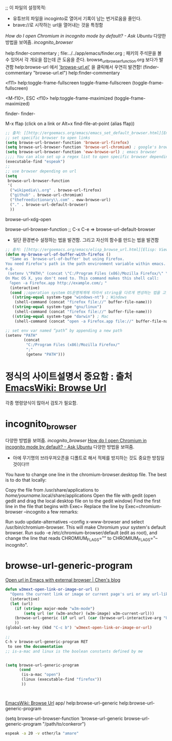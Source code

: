 ;; 이 파일의 설정목적:
   - 유튜브의 파일을 incoginto로 열어서 기록이 남는 번거로움을 줄인다.
   - brave://로 시작하는 url을 열어내는 것을 특정함
[[incognito_browser][How do I open Chromium in incognito mode by default? - Ask Ubuntu]] 다양한 방법을 보여줌. [[incognito_browser]]


help:finder-commentary ; file:../../app/emacs/finder.org
; 패키의 주석문을 볼 수 있어서 각 개요을 잡는데 큰 도움을 준다. browse_url_browser_function.org 보다가 발견함
help:browse-url 에서 _'browse-url.el'_ 을 클릭해서 우연히 발견함! 
(finder-commentary "browse-url.el") help:finder-commentary




<f11>
help:toggle-frame-fullscreen toggle-frame-fullscreen
(toggle-frame-fullscreen)


<M-f10>, ESC <f10>
help:toggle-frame-maximized (toggle-frame-maximized)


finder-
finder-

M-x ffap (click on a link or Alt+x find-file-at-point (alias ffap))
#+BEGIN_SRC emacs-lisp
;; 출처: [[http://ergoemacs.org/emacs/emacs_set_default_browser.html][Emacs: Set Default Browser]]
;; set specific browser to open links
(setq browse-url-browser-function 'browse-url-firefox)
(setq browse-url-browser-function 'browse-url-chromium) ; google's browser
(setq browse-url-browser-function 'eww-browse-url) ; emacs browser
;;;; You can also set up a regex list to open specific browser depending on URL.
(executable-find "espeak")
;; 
;; use browser depending on url
(setq
 browse-url-browser-function
 '(
  ("wikipedia\\.org" . browse-url-firefox)
  ("github" . browse-url-chromium)
  ("thefreedictionary\\.com" . eww-browse-url)
  ("." . browse-url-default-browser)
  ))
#+END_SRC

browse-url-xdg-open

browse-url-browser-function ;; C-x C-e => browse-url-default-browser

- 일단 환경변수 설정하는 법을 발견함. 그리고 자신의 함수를 만드는 법을 발견함
#+BEGIN_SRC emacs-lisp
;; 출처: [[http://ergoemacs.org/emacs/elisp_browse_url.html][Elisp: View URL in Web Browser: browse-url]]
(defun my-browse-url-of-buffer-with-firefox ()
  "Same as `browse-url-of-buffer' but using Firefox.
You need Firefox's path in the path environment variable within emacs.
e.g.
 (setenv \"PATH\" (concat \"C:/Program Files (x86)/Mozilla Firefox/\" \";\" (getenv \"PATH\") ) )
On Mac OS X, you don't need to. This command makes this shell call:
 「open -a Firefox.app http://example.com/」"
  (interactive)
  (cond ;;operation system OS운영체계에 따라서 string을 다르게 변성하는 법을 고안함.
   ((string-equal system-type "windows-nt") ; Windows
    (shell-command (concat "firefox file://" buffer-file-name)))
   ((string-equal system-type "gnu/linux")
    (shell-command (concat "firefox file://" buffer-file-name)))
   ((string-equal system-type "darwin") ; Mac
    (shell-command (concat "open -a Firefox.app file://" buffer-file-name)))))

;; set env var named “path” by appending a new path
(setenv "PATH"
        (concat
         "C:/Program Files (x86)/Mozilla Firefox/"
         ";"
         (getenv "PATH")))

#+END_SRC


* 정식의 사이트설명서 중요함 : 출처 [[https://www.emacswiki.org/emacs/BrowseUrl][EmacsWiki: Browse Url]]
각종 명령양식이 많아서 검토가 필요함.



* incognito_browser
다양한 방법을 보여줌. [[incognito_browser]] 
[[https://askubuntu.com/questions/461943/how-do-i-open-chromium-in-incognito-mode-by-default][How do I open Chromium in incognito mode by default? - Ask Ubuntu]] 다양한 방법을 보여줌.
- 아에 무기명의 브라우져오픈을 디폴트로 해서 적체를 방지하는 것도 중요한 방침일 것이다!!!


You have to change one line in the chromium-browser.desktop file. The best is to do that locally:

Copy the file from /usr/share/applications to /home/yourname/.local/share/applications
Open the file with gedit (open gedit and drag the local desktop file on to the gedit window)
Find the first line in the file that begins with Exec=
Replace the line by Exec=chromium-browser --incognito
a few remarks:


Run sudo update-alternatives --config x-www-browser and select /usr/bin/chromium-browser. This will make Chromium your system's default browser.
Run sudo -e /etc/chromium-browser/default (edit as root), and change the line that reads CHROMIUM_FLAGS="" to CHROMIUM_FLAGS="--incognito".

* browse-url-generic-program

[[https://blog.binchen.org/posts/open-url-in-emacs-with-external-browser.html][Open url in Emacs with external browser | Chen's blog]]
#+begin_src emacs-lisp :results silent
defun w3mext-open-link-or-image-or-url ()
  "Opens the current link or image or current page's uri or any url-like text under cursor in firefox."
  (interactive)
  (let (url)
    (if (string= major-mode "w3m-mode")
        (setq url (or (w3m-anchor) (w3m-image) w3m-current-url)))
    (browse-url-generic (if url url (car (browse-url-interactive-arg "URL: "))))
    ))
(global-set-key (kbd "C-c b") 'w3mext-open-link-or-image-or-url)

;; 
C-h v browse-url-generic-program RET
 to see the documentation
;; is-a-mac and linux is the boolean constants defined by me


(setq browse-url-generic-program
      (cond
       (is-a-mac "open")
       (linux (executable-find "firefox"))
       ))



#+end_src

[[https://www.emacswiki.org/emacs/BrowseUrl][EmacsWiki: Browse Url]]
app/
help:browse-url-generic
help:browse-url-generic-program

(setq browse-url-browser-function 'browse-url-generic
         browse-url-generic-program "/path/to/conkeror")
#+begin_src sh :results silent
espeak -a 20 -v other/la "amare"
#+end_src

